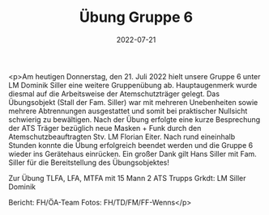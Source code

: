 #+TITLE: Übung Gruppe 6
#+DATE: 2022-07-21
#+FACEBOOK_URL: https://facebook.com/ffwenns/posts/7865068120234911

<p>Am heutigen Donnerstag, den 21. Juli 2022 hielt unsere Gruppe 6 unter LM Dominik Siller eine weitere Gruppenübung ab. Hauptaugenmerk wurde diesmal auf die Arbeitsweise der Atemschutzträger gelegt. Das Übungsobjekt (Stall der Fam. Siller) war mit mehreren Unebenheiten sowie mehrere Abtrennungen ausgestattet und somit bei praktischer Nullsicht schwierig zu bewältigen. Nach der Übung erfolgte eine kurze Besprechung der ATS Träger bezüglich neue Masken + Funk durch den Atemschutzbeauftragten Stv. LM Florian Eiter.
Nach rund eineinhalb Stunden konnte die Übung erfolgreich beendet werden und die Gruppe 6 wieder ins Gerätehaus einrücken. 
Ein großer Dank gilt Hans Siller mit Fam. Siller für die Bereitstellung des Übungsobjektes! 

Zur Übung 
TLFA, LFA, MTFA mit 15 Mann
2 ATS Trupps
Grkdt: LM Siller Dominik



Bericht: FH/ÖA-Team
Fotos: FH/TD/FM/FF-Wenns</p>
